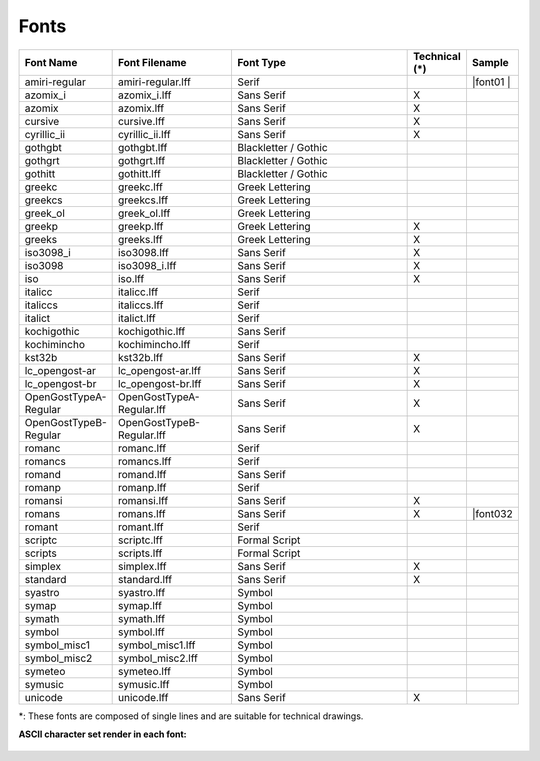 .. User Manual, LibreCAD v2.2.x


.. _fonts: 

Fonts
=====

.. csv-table:: 
    :widths: 15, 25, 40, 10, 10
    :header-rows: 1
    :stub-columns: 0
    :class: fix-table
   
    "Font Name","Font Filename","Font Type","Technical (\*)", "Sample"
    "amiri-regular", "amiri-regular.lff", "Serif", " ", |font01 |
    "azomix_i", "azomix_i.lff", "Sans Serif ","X", |font02|
    "azomix", "azomix.lff", "Sans Serif ","X", |font03|
    "cursive", "cursive.lff", "Sans Serif ","X", |font04|
    "cyrillic_ii", "cyrillic_ii.lff", "Sans Serif ","X", |font05|
    "gothgbt", "gothgbt.lff", "Blackletter / Gothic", " ", |font06|
    "gothgrt", "gothgrt.lff", "Blackletter / Gothic", " ", |font07|
    "gothitt", "gothitt.lff", "Blackletter / Gothic", " ", |font08|
    "greekc", "greekc.lff", "Greek Lettering", " ", |font09|
    "greekcs", "greekcs.lff", "Greek Lettering", " ", |font10|
    "greek_ol", "greek_ol.lff", "Greek Lettering", " ", |font11|
    "greekp", "greekp.lff", "Greek Lettering ","X", |font12|
    "greeks", "greeks.lff", "Greek Lettering ","X", |font13|
    "iso3098_i", "iso3098.lff", "Sans Serif ","X", |font14|
    "iso3098", "iso3098_i.lff", "Sans Serif ","X", |font15|
    "iso", "iso.lff", "Sans Serif ","X", |font16|
    "italicc", "italicc.lff", "Serif", " ", |font17|
    "italiccs", "italiccs.lff", "Serif", " ", |font18|
    "italict", "italict.lff", "Serif", " ", |font19|
    "kochigothic", "kochigothic.lff", "Sans Serif", " ", |font20|
    "kochimincho", "kochimincho.lff", "Serif", " ", |font21|
    "kst32b", "kst32b.lff", "Sans Serif ","X", |font22|
    "lc_opengost-ar", "lc_opengost-ar.lff", "Sans Serif ","X", |font23|
    "lc_opengost-br", "lc_opengost-br.lff", "Sans Serif ","X", |font24|
    "OpenGostTypeA-Regular", "OpenGostTypeA-Regular.lff", "Sans Serif ","X", |font25|
    "OpenGostTypeB-Regular", "OpenGostTypeB-Regular.lff", "Sans Serif ","X", |font26|
    "romanc", "romanc.lff", "Serif", " ", |font27|
    "romancs", "romancs.lff", "Serif", " ", |font28|
    "romand", "romand.lff", "Sans Serif", " ", |font29|
    "romanp", "romanp.lff", "Serif", " ", |font30|
    "romansi", "romansi.lff", "Sans Serif ","X", |font31|
    "romans", "romans.lff", "Sans Serif ","X", |font032
    "romant", "romant.lff", "Serif", " ", |font33|
    "scriptc", "scriptc.lff", "Formal Script", " ", |font34|
    "scripts", "scripts.lff", "Formal Script", " ", |font35|
    "simplex", "simplex.lff", "Sans Serif ","X", |font36|
    "standard", "standard.lff", "Sans Serif ","X", |font37|
    "syastro", "syastro.lff", "Symbol", " ", |font38|
    "symap", "symap.lff", "Symbol", " ", |font39|
    "symath", "symath.lff", "Symbol", " ", |font40|
    "symbol", "symbol.lff", "Symbol", " ", |font41|
    "symbol_misc1", "symbol_misc1.lff", "Symbol", " ", |font42|
    "symbol_misc2", "symbol_misc2.lff", "Symbol", " ", |font43|
    "symeteo", "symeteo.lff", "Symbol", " ", |font44|
    "symusic", "symusic.lff", "Symbol", " ", |font45|
    "unicode", "unicode.lff", "Sans Serif ","X", |font46|

\*\: These fonts are composed of single lines and are suitable for technical drawings.

**ASCII character set render in each font:**

.. figure:: /images/fonts/appx_Fonts.png
    :width: 800px
    :height: 694px
    :align: center
    :scale: 67
    :alt: LibreCAD Fonts

..  Font sample mapping:

.. font00 
.. |font01| image:: /images/fonts/amiri-regular.png
.. |font02| image:: /images/fonts/azomix_i.png
.. |font03| image:: /images/fonts/azomix.png
.. |font04| image:: /images/fonts/cursive.png
.. |font05| image:: /images/fonts/cyrillic_ii.png
.. |font06| image:: /images/fonts/gothgbt.png
.. |font07| image:: /images/fonts/gothgrt.png
.. |font08| image:: /images/fonts/gothitt.png
.. |font09| image:: /images/fonts/greekc.png
.. |font10| image:: /images/fonts/greekcs.png
.. |font11| image:: /images/fonts/greek_ol.png
.. |font12| image:: /images/fonts/greekp.png
.. |font13| image:: /images/fonts/greeks.png
.. |font14| image:: /images/fonts/iso3098_i.png
.. |font15| image:: /images/fonts/iso3098.png
.. |font16| image:: /images/fonts/iso.png
.. |font17| image:: /images/fonts/italicc.png
.. |font18| image:: /images/fonts/italiccs.png
.. |font19| image:: /images/fonts/italict.png
.. |font20| image:: /images/fonts/kochigothic.png
.. |font21| image:: /images/fonts/kochimincho.png
.. |font22| image:: /images/fonts/kst32b.png
.. |font23| image:: /images/fonts/lc_opengost-ar.png
.. |font24| image:: /images/fonts/lc_opengost-br.png
.. |font25| image:: /images/fonts/OpenGostTypeA-Regular.png
.. |font26| image:: /images/fonts/OpenGostTypeB-Regular.png
.. |font27| image:: /images/fonts/romanc.png
.. |font28| image:: /images/fonts/romancs.png
.. |font29| image:: /images/fonts/romand.png
.. |font30| image:: /images/fonts/romanp.png
.. |font31| image:: /images/fonts/romansi.png
.. |font32| image:: /images/fonts/romans.png
.. |font33| image:: /images/fonts/romant.png
.. |font34| image:: /images/fonts/scriptc.png
.. |font35| image:: /images/fonts/scripts.png
.. |font36| image:: /images/fonts/simplex.png
.. |font37| image:: /images/fonts/standard.png
.. |font38| image:: /images/fonts/syastro.png
.. |font39| image:: /images/fonts/symap.png
.. |font40| image:: /images/fonts/symath.png
.. |font41| image:: /images/fonts/symbol.png
.. |font42| image:: /images/fonts/symbol_misc1.png
.. |font43| image:: /images/fonts/symbol_misc2.png
.. |font44| image:: /images/fonts/symeteo.png
.. |font45| image:: /images/fonts/symusic.png
.. |font46| image:: /images/fonts/unicode.png

